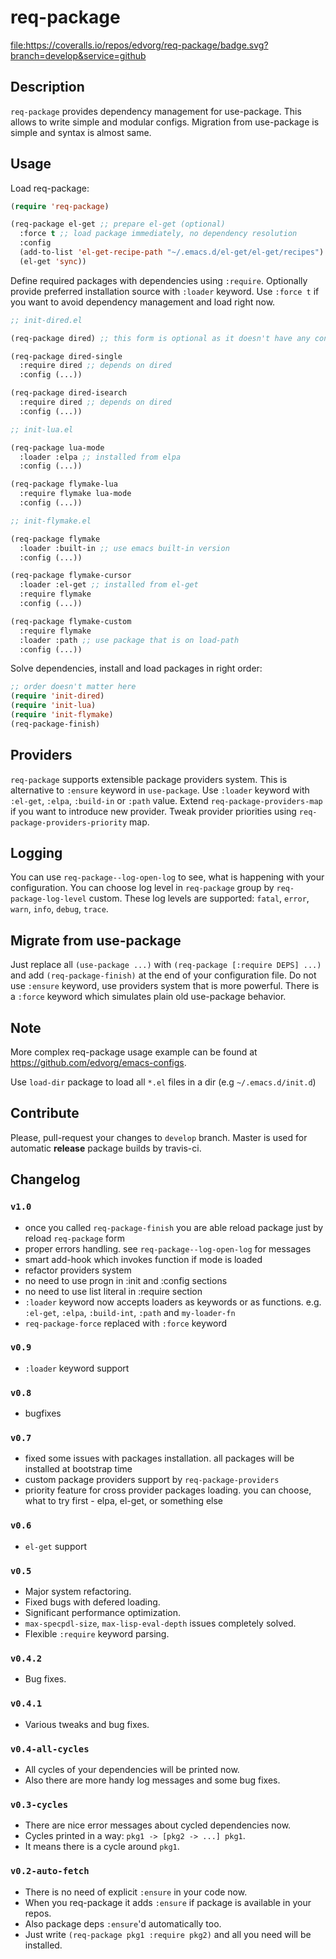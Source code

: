 * req-package

  [[http://www.gnu.org/licenses/gpl-3.0.txt][file:https://img.shields.io/badge/license-GPL_3-green.svg]]
  [[http://melpa.org/#/req-package][file:http://melpa.org/packages/req-package-badge.svg]]
  [[http://stable.melpa.org/#/req-package][file:http://stable.melpa.org/packages/req-package-badge.svg]]
  [[https://travis-ci.org/edvorg/req-package][file:https://travis-ci.org/edvorg/req-package.svg]]
  [[https://coveralls.io/github/edvorg/req-package?branch=develop][file:https://coveralls.io/repos/edvorg/req-package/badge.svg?branch=develop&service=github]]

** Description

   =req-package= provides dependency management for use-package.
   This allows to write simple and modular configs.
   Migration from use-package is simple and syntax is almost same.

** Usage

   Load req-package:

   #+BEGIN_SRC emacs-lisp
   (require 'req-package)

   (req-package el-get ;; prepare el-get (optional)
     :force t ;; load package immediately, no dependency resolution
     :config
     (add-to-list 'el-get-recipe-path "~/.emacs.d/el-get/el-get/recipes")
     (el-get 'sync))
   #+END_SRC

   Define required packages with dependencies using =:require=.
   Optionally provide preferred installation source with =:loader= keyword.
   Use =:force t= if you want to avoid dependency management and load right now.

   #+BEGIN_SRC emacs-lisp
   ;; init-dired.el

   (req-package dired) ;; this form is optional as it doesn't have any configuration

   (req-package dired-single
     :require dired ;; depends on dired
     :config (...))

   (req-package dired-isearch
     :require dired ;; depends on dired
     :config (...))

   ;; init-lua.el

   (req-package lua-mode
     :loader :elpa ;; installed from elpa
     :config (...))

   (req-package flymake-lua
     :require flymake lua-mode
     :config (...))

   ;; init-flymake.el

   (req-package flymake
     :loader :built-in ;; use emacs built-in version
     :config (...))

   (req-package flymake-cursor
     :loader :el-get ;; installed from el-get
     :require flymake
     :config (...))

   (req-package flymake-custom
     :require flymake
     :loader :path ;; use package that is on load-path
     :config (...))
   #+END_SRC

   Solve dependencies, install and load packages in right order:

   #+BEGIN_SRC emacs-lisp
   ;; order doesn't matter here
   (require 'init-dired)
   (require 'init-lua)
   (require 'init-flymake)
   (req-package-finish)
   #+END_SRC

** Providers

   =req-package= supports extensible package providers system.
   This is alternative to =:ensure= keyword in =use-package=.
   Use =:loader= keyword with =:el-get=, =:elpa=, =:build-in= or =:path= value.
   Extend =req-package-providers-map= if you want to introduce new provider.
   Tweak provider priorities using =req-package-providers-priority= map.

** Logging

   You can use =req-package--log-open-log= to see, what is happening with your configuration.
   You can choose log level in =req-package= group by =req-package-log-level= custom.
   These log levels are supported: =fatal=, =error=, =warn=, =info=, =debug=, =trace=.

** Migrate from use-package

   Just replace all =(use-package ...)= with =(req-package [:require DEPS] ...)= and add =(req-package-finish)= at the end of your configuration file.
   Do not use =:ensure= keyword, use providers system that is more powerful.
   There is a =:force= keyword which simulates plain old use-package behavior.

** Note

   More complex req-package usage example can be found at https://github.com/edvorg/emacs-configs.

   Use =load-dir= package to load all =*.el= files in a dir (e.g =~/.emacs.d/init.d=)

** Contribute

   Please, pull-request your changes to =develop= branch.
   Master is used for automatic *release* package builds by travis-ci.

** Changelog

*** =v1.0=

    - once you called =req-package-finish= you are able reload package just by reload =req-package= form
    - proper errors handling. see =req-package--log-open-log= for messages
    - smart add-hook which invokes function if mode is loaded
    - refactor providers system
    - no need to use progn in :init and :config sections
    - no need to use list literal in :require section
    - =:loader= keyword now accepts loaders as keywords or as functions.
      e.g. =:el-get=, =:elpa=, =:build-int=, =:path= and =my-loader-fn=
    - =req-package-force= replaced with =:force= keyword

*** =v0.9=

    - =:loader= keyword support

*** =v0.8=

    - bugfixes

*** =v0.7=

    - fixed some issues with packages installation. all packages will be installed at bootstrap time
    - custom package providers support by =req-package-providers=
    - priority feature for cross provider packages loading. you can choose, what to try first - elpa, el-get, or something else

*** =v0.6=

    - =el-get= support

*** =v0.5=

    - Major system refactoring.
    - Fixed bugs with defered loading.
    - Significant performance optimization.
    - =max-specpdl-size=, =max-lisp-eval-depth= issues completely solved.
    - Flexible =:require= keyword parsing.

*** =v0.4.2=

    - Bug fixes.

*** =v0.4.1=

    - Various tweaks and bug fixes.

*** =v0.4-all-cycles=

    - All cycles of your dependencies will be printed now.
    - Also there are more handy log messages and some bug fixes.

*** =v0.3-cycles=

    - There are nice error messages about cycled dependencies now.
    - Cycles printed in a way: =pkg1 -> [pkg2 -> ...] pkg1=.
    - It means there is a cycle around =pkg1=.

*** =v0.2-auto-fetch=

    - There is no need of explicit =:ensure= in your code now.
    - When you req-package it adds =:ensure= if package is available in your repos.
    - Also package deps =:ensure='d automatically too.
    - Just write =(req-package pkg1 :require pkg2)= and all you need will be installed.
